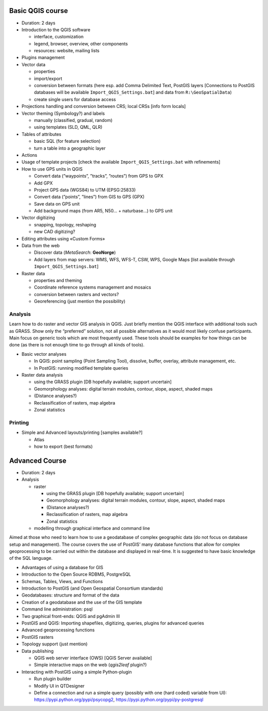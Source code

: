 Basic QGIS course
===========================

* Duration: 2 days
* Introduction to the QGIS software

  * interface, customization
  * legend, browser, overview, other components
  * resources: website, mailing lists
  
* Plugins management
* Vector data

  * properties
  * import/export
  * conversion between formats (here esp. add Comma Delimited Text, PostGIS layers [Connections to PostGIS databases will be available ``Import_QGIS_Settings.bat``] and data from ``R:\GeoSpatialData``)
  * create single users for database access

* Projections handling and conversion between CRS; local CRSs [info form locals]
* Vector theming (Symbology?) and labels

  * manually (classified, gradual, random)
  * using templates (SLD, QML, QLR)
 
* Tables of attributes

  * basic SQL (for feature selection)
  * turn a table into a geographic layer

* Actions
* Usage of template projects [check the available ``Import_QGIS_Settings.bat`` with refinements]
* How to use GPS units in QGIS

  * Convert data (”waypoints”, ”tracks”, ”routes”) from GPS to GPX
  * Add GPX
  * Project GPS data (WGS84) to UTM (EPSG:25833)
  * Convert data (”points”, ”lines”) from GIS to GPS (GPX)
  * Save data on GPS unit
  * Add background maps (from AR5, N50… + naturbase…) to GPS unit

* Vector digitizing

  * snapping, topology, reshaping
  * new CAD digitizing?
  
* Editing attributes using «Custom Forms»
* Data from the web

  * Discover data (*MetaSearch*: **GeoNorge**)
  * Add layers from map servers: WMS, WFS, WFS-T, CSW, WPS, Google Maps [list available through ``Import_QGIS_Settings.bat``]

* Raster data

  * properties and theming
  * Coordinate reference systems management and mosaics
  * conversion between rasters and vectors?
  * Georeferencing (just mention the possibility)

Analysis
----------------

Learn how to do raster and vector GIS analysis in QGIS. Just briefly mention the QGIS interface with additional tools such as GRASS. Show only the “preferred” solution, not all possible alternatives as it would most likely confuse participants.  Main focus on generic tools which are most frequently used. These tools should be examples for how things can be done (as there is not enough time to go through all kinds of tools).

* Basic vector analyses

  * In QGIS: point sampling (Point Sampling Tool), dissolve, buffer, overlay, attribute management, etc.
  * In PostGIS: running modified template queries

* Raster data analysis

  * using the GRASS plugin [DB hopefully available; support uncertain]
  * Geomorphology analyses: digital terrain modules, contour, slope, aspect, shaded maps
  * (Distance analyses?)
  * Reclassification of rasters, map algebra
  * Zonal statistics

Printing
----------

* Simple and Advanced layouts/printing [samples available?]

  * Atlas
  * how to export (best formats)

Advanced Course
=========================================================

* Duration: 2 days

* Analysis

  * raster
  
    * using the GRASS plugin [DB hopefully available; support uncertain]
    * Geomorphology analyses: digital terrain modules, contour, slope, aspect, shaded maps
    * (Distance analyses?)
    * Reclassification of rasters, map algebra
    * Zonal statistics
  
  * modelling through graphical interface and command line

Aimed at those who need to learn how to use a geodatabase of complex geographic data (do not focus on database setup and management). The course covers the use of PostGIS’ many database functions that allow for complex geoprocessing to be carried out within the database and displayed in real-time. It is suggested to have basic knowledge of the SQL language.

* Advantages of using a database for GIS
* Introduction to the Open Source RDBMS, PostgreSQL
* Schemas, Tables, Views, and Functions
* Introduction to PostGIS (and Open Geospatial Consortium standards)
* Geodatabases: structure and format of the data
* Creation of a geodatabase and the use of the GIS template
* Command line administration: psql
* Two graphical front-ends: QGIS and pgAdmin III
* PostGIS and QGIS: Importing shapefiles, digitizing, queries, plugins for advanced queries
* Advanced geoprocessing functions
* PostGIS rasters
* Topology support (just mention)

* Data publishing

  * QGIS web server interface (OWS) [QGIS Server available]
  * Simple interactive maps on the web (*qgis2leaf* plugin?) 

* Interacting with PostGIS using a simple Python-plugin

  * Run plugin builder
  * Modify UI in QTDesigner
  * Define a connection and run a simple query (possibly with one (hard coded) variable from UI): https://pypi.python.org/pypi/psycopg2, https://pypi.python.org/pypi/py-postgresql
